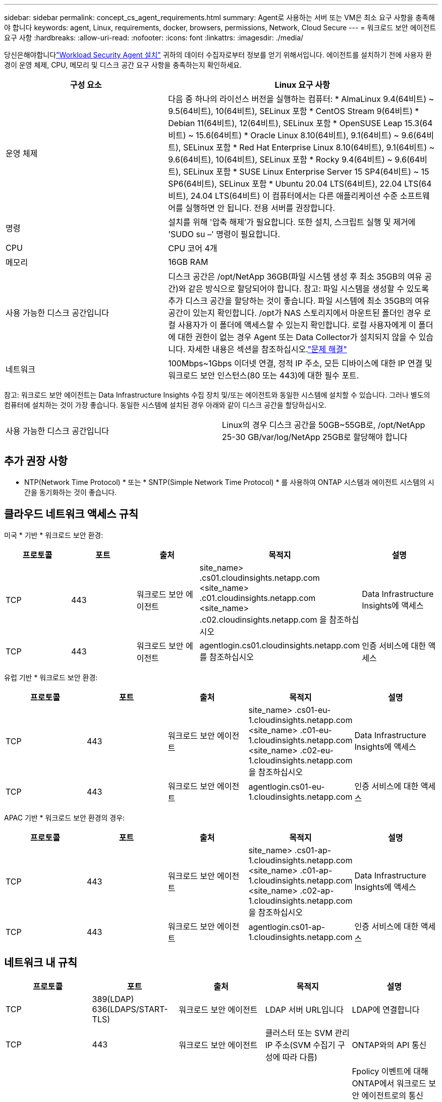 ---
sidebar: sidebar 
permalink: concept_cs_agent_requirements.html 
summary: Agent로 사용하는 서버 또는 VM은 최소 요구 사항을 충족해야 합니다 
keywords: agent, Linux, requirements, docker, browsers, permissions, Network, Cloud Secure 
---
= 워크로드 보안 에이전트 요구 사항
:hardbreaks:
:allow-uri-read: 
:nofooter: 
:icons: font
:linkattrs: 
:imagesdir: ./media/


[role="lead"]
당신은해야합니다link:task_cs_add_agent.html["Workload Security Agent 설치"] 귀하의 데이터 수집자로부터 정보를 얻기 위해서입니다.  에이전트를 설치하기 전에 사용자 환경이 운영 체제, CPU, 메모리 및 디스크 공간 요구 사항을 충족하는지 확인하세요.

[cols="36,60"]
|===
| 구성 요소 | Linux 요구 사항 


| 운영 체제 | 다음 중 하나의 라이선스 버전을 실행하는 컴퓨터: * AlmaLinux 9.4(64비트) ~ 9.5(64비트), 10(64비트), SELinux 포함 * CentOS Stream 9(64비트) * Debian 11(64비트), 12(64비트), SELinux 포함 * OpenSUSE Leap 15.3(64비트) ~ 15.6(64비트) * Oracle Linux 8.10(64비트), 9.1(64비트) ~ 9.6(64비트), SELinux 포함 * Red Hat Enterprise Linux 8.10(64비트), 9.1(64비트) ~ 9.6(64비트), 10(64비트), SELinux 포함 * Rocky 9.4(64비트) ~ 9.6(64비트), SELinux 포함 * SUSE Linux Enterprise Server 15 SP4(64비트) ~ 15 SP6(64비트), SELinux 포함 * Ubuntu 20.04 LTS(64비트), 22.04 LTS(64비트), 24.04 LTS(64비트) 이 컴퓨터에서는 다른 애플리케이션 수준 소프트웨어를 실행하면 안 됩니다.  전용 서버를 권장합니다. 


| 명령 | 설치를 위해 '압축 해제'가 필요합니다. 또한 설치, 스크립트 실행 및 제거에 'SUDO su –' 명령이 필요합니다. 


| CPU | CPU 코어 4개 


| 메모리 | 16GB RAM 


| 사용 가능한 디스크 공간입니다 | 디스크 공간은 /opt/NetApp 36GB(파일 시스템 생성 후 최소 35GB의 여유 공간)와 같은 방식으로 할당되어야 합니다. 참고: 파일 시스템을 생성할 수 있도록 추가 디스크 공간을 할당하는 것이 좋습니다. 파일 시스템에 최소 35GB의 여유 공간이 있는지 확인합니다. /opt가 NAS 스토리지에서 마운트된 폴더인 경우 로컬 사용자가 이 폴더에 액세스할 수 있는지 확인합니다. 로컬 사용자에게 이 폴더에 대한 권한이 없는 경우 Agent 또는 Data Collector가 설치되지 않을 수 있습니다. 자세한 내용은 섹션을 참조하십시오.link:task_cs_add_agent.html#troubleshooting-agent-errors["문제 해결"] 


| 네트워크 | 100Mbps~1Gbps 이더넷 연결, 정적 IP 주소, 모든 디바이스에 대한 IP 연결 및 워크로드 보안 인스턴스(80 또는 443)에 대한 필수 포트. 
|===
참고: 워크로드 보안 에이전트는 Data Infrastructure Insights 수집 장치 및/또는 에이전트와 동일한 시스템에 설치할 수 있습니다. 그러나 별도의 컴퓨터에 설치하는 것이 가장 좋습니다. 동일한 시스템에 설치된 경우 아래와 같이 디스크 공간을 할당하십시오.

|===


| 사용 가능한 디스크 공간입니다 | Linux의 경우 디스크 공간을 50GB~55GB로, /opt/NetApp 25-30 GB/var/log/NetApp 25GB로 할당해야 합니다 
|===


== 추가 권장 사항

* NTP(Network Time Protocol) * 또는 * SNTP(Simple Network Time Protocol) * 를 사용하여 ONTAP 시스템과 에이전트 시스템의 시간을 동기화하는 것이 좋습니다.




== 클라우드 네트워크 액세스 규칙

미국 * 기반 * 워크로드 보안 환경:

[cols="5*"]
|===
| 프로토콜 | 포트 | 출처 | 목적지 | 설명 


| TCP | 443 | 워크로드 보안 에이전트 | site_name> .cs01.cloudinsights.netapp.com <site_name> .c01.cloudinsights.netapp.com <site_name> .c02.cloudinsights.netapp.com 을 참조하십시오 | Data Infrastructure Insights에 액세스 


| TCP | 443 | 워크로드 보안 에이전트 | agentlogin.cs01.cloudinsights.netapp.com를 참조하십시오 | 인증 서비스에 대한 액세스 
|===
유럽 기반 * 워크로드 보안 환경:

[cols="5*"]
|===
| 프로토콜 | 포트 | 출처 | 목적지 | 설명 


| TCP | 443 | 워크로드 보안 에이전트 | site_name> .cs01-eu-1.cloudinsights.netapp.com <site_name> .c01-eu-1.cloudinsights.netapp.com <site_name> .c02-eu-1.cloudinsights.netapp.com 을 참조하십시오 | Data Infrastructure Insights에 액세스 


| TCP | 443 | 워크로드 보안 에이전트 | agentlogin.cs01-eu-1.cloudinsights.netapp.com | 인증 서비스에 대한 액세스 
|===
APAC 기반 * 워크로드 보안 환경의 경우:

[cols="5*"]
|===
| 프로토콜 | 포트 | 출처 | 목적지 | 설명 


| TCP | 443 | 워크로드 보안 에이전트 | site_name> .cs01-ap-1.cloudinsights.netapp.com <site_name> .c01-ap-1.cloudinsights.netapp.com <site_name> .c02-ap-1.cloudinsights.netapp.com 을 참조하십시오 | Data Infrastructure Insights에 액세스 


| TCP | 443 | 워크로드 보안 에이전트 | agentlogin.cs01-ap-1.cloudinsights.netapp.com | 인증 서비스에 대한 액세스 
|===


== 네트워크 내 규칙

[cols="5*"]
|===
| 프로토콜 | 포트 | 출처 | 목적지 | 설명 


| TCP | 389(LDAP) 636(LDAPS/START-TLS) | 워크로드 보안 에이전트 | LDAP 서버 URL입니다 | LDAP에 연결합니다 


| TCP | 443 | 워크로드 보안 에이전트 | 클러스터 또는 SVM 관리 IP 주소(SVM 수집기 구성에 따라 다름) | ONTAP와의 API 통신 


| TCP | 35000-55000 | SVM 데이터 LIF IP 주소 | 워크로드 보안 에이전트 | Fpolicy 이벤트에 대해 ONTAP에서 워크로드 보안 에이전트로의 통신 ONTAP가 워크로드 보안 에이전트(있는 경우)에 방화벽을 포함하여 이벤트를 보내려면 이러한 포트를 워크로드 보안 에이전트에 개방해야 합니다. 이러한 포트를 * 모두 * 예약할 필요는 없지만 이 범위 내에 예약하는 포트가 있어야 합니다. 우선 100개 이하의 포트를 예약하여 필요한 경우 늘리는 것이 좋습니다. 


| TCP | 35000-55000 을 참조하십시오 | 클러스터 관리 IP입니다 | 워크로드 보안 에이전트 | ONTAP 클러스터 관리 IP에서 Workload Security Agent로의 *EMS 이벤트* 통신. ONTAP이 Workload Security Agent로 *EMS 이벤트*를 전송하려면 Workload Security Agent를 향하는 포트가 열려 있어야 하며, Workload Security Agent 자체의 방화벽(있는 경우)도 포함되어야 합니다. 이러한 포트를 * 모두 * 예약할 필요는 없지만 이 범위 내에 예약하는 포트가 있어야 합니다. 우선 100개 이하의 포트를 예약하여 필요한 경우 늘리는 것이 좋습니다. 


| SSH를 클릭합니다 | 22 | 워크로드 보안 에이전트 | 클러스터 관리 | CIFS/SMB 사용자 차단에 필요합니다. 
|===


== 시스템 사이징

link:concept_cs_event_rate_checker.html["이벤트 속도 검사기"]크기 조정에 대한 자세한 내용은 설명서를 참조하십시오.
